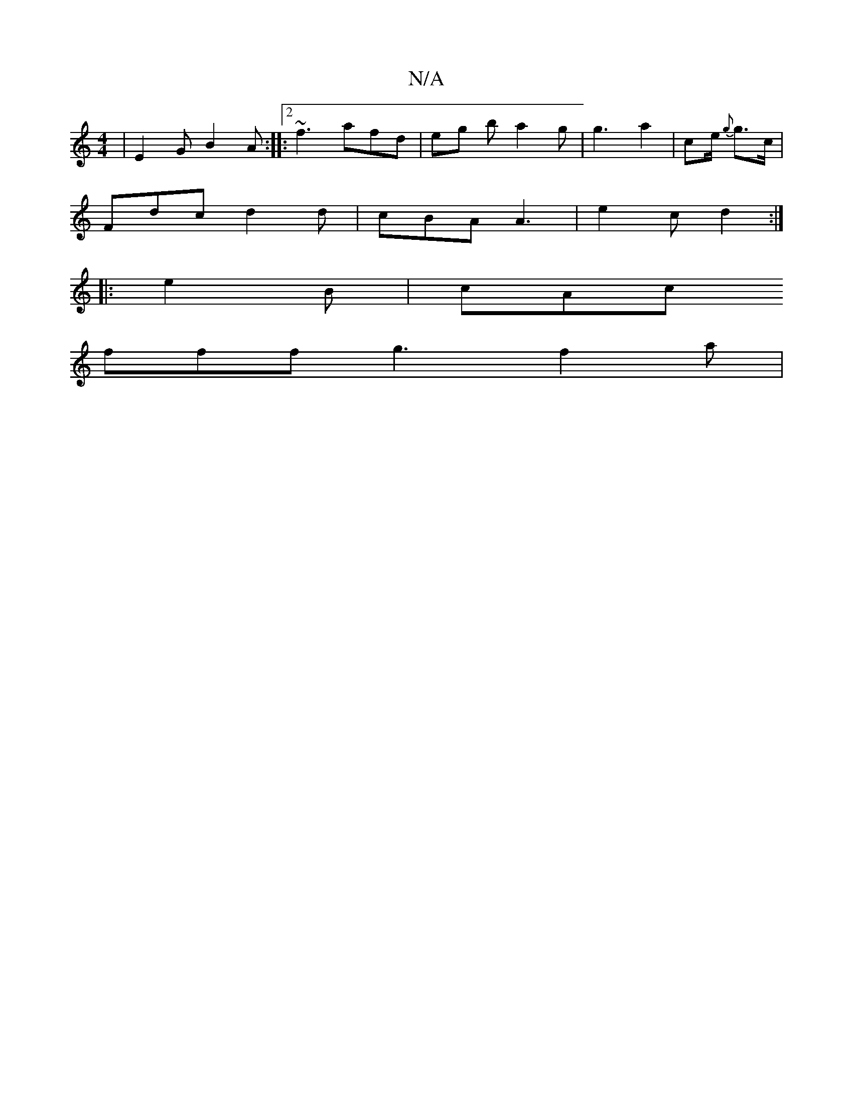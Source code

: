 X:1
T:N/A
M:4/4
R:N/A
K:Cmajor
 | E2G B2A:|:2 ~f3 afd | eg b a2g | g3 a2- | c’3/2e/2 {g}g>c |
Fdc d2d | cBA A3 | e2c d2 :|
|: e2B | cAc 
fff g3 f2 a |

|AGF D2 D |
efe ABc | ddf ecd | B3 ABG F2D:|2 FED B,3D' | F2G2 F2A3 |
B3 A2 B/2